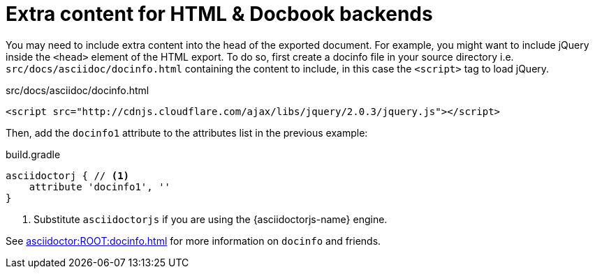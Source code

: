 = Extra content for HTML & Docbook backends

You may need to include extra content into the head of the exported document.
For example, you might want to include jQuery inside the `<head>` element of the HTML export.
To do so, first create a docinfo file in your source directory i.e. `src/docs/asciidoc/docinfo.html` containing the content to include, in this case the `<script>` tag to load jQuery.

[source,html]
.src/docs/asciidoc/docinfo.html
----
<script src="http://cdnjs.cloudflare.com/ajax/libs/jquery/2.0.3/jquery.js"></script>
----

Then, add the `docinfo1` attribute to the attributes list in the previous example:

[source,groovy,role="primary"]
.build.gradle
----
asciidoctorj { // <1>
    attribute 'docinfo1', ''
}
----
<1> Substitute `asciidoctorjs` if you are using the {asciidoctorjs-name} engine.

See xref:asciidoctor:ROOT:docinfo.adoc[] for more information on `docinfo` and friends.
